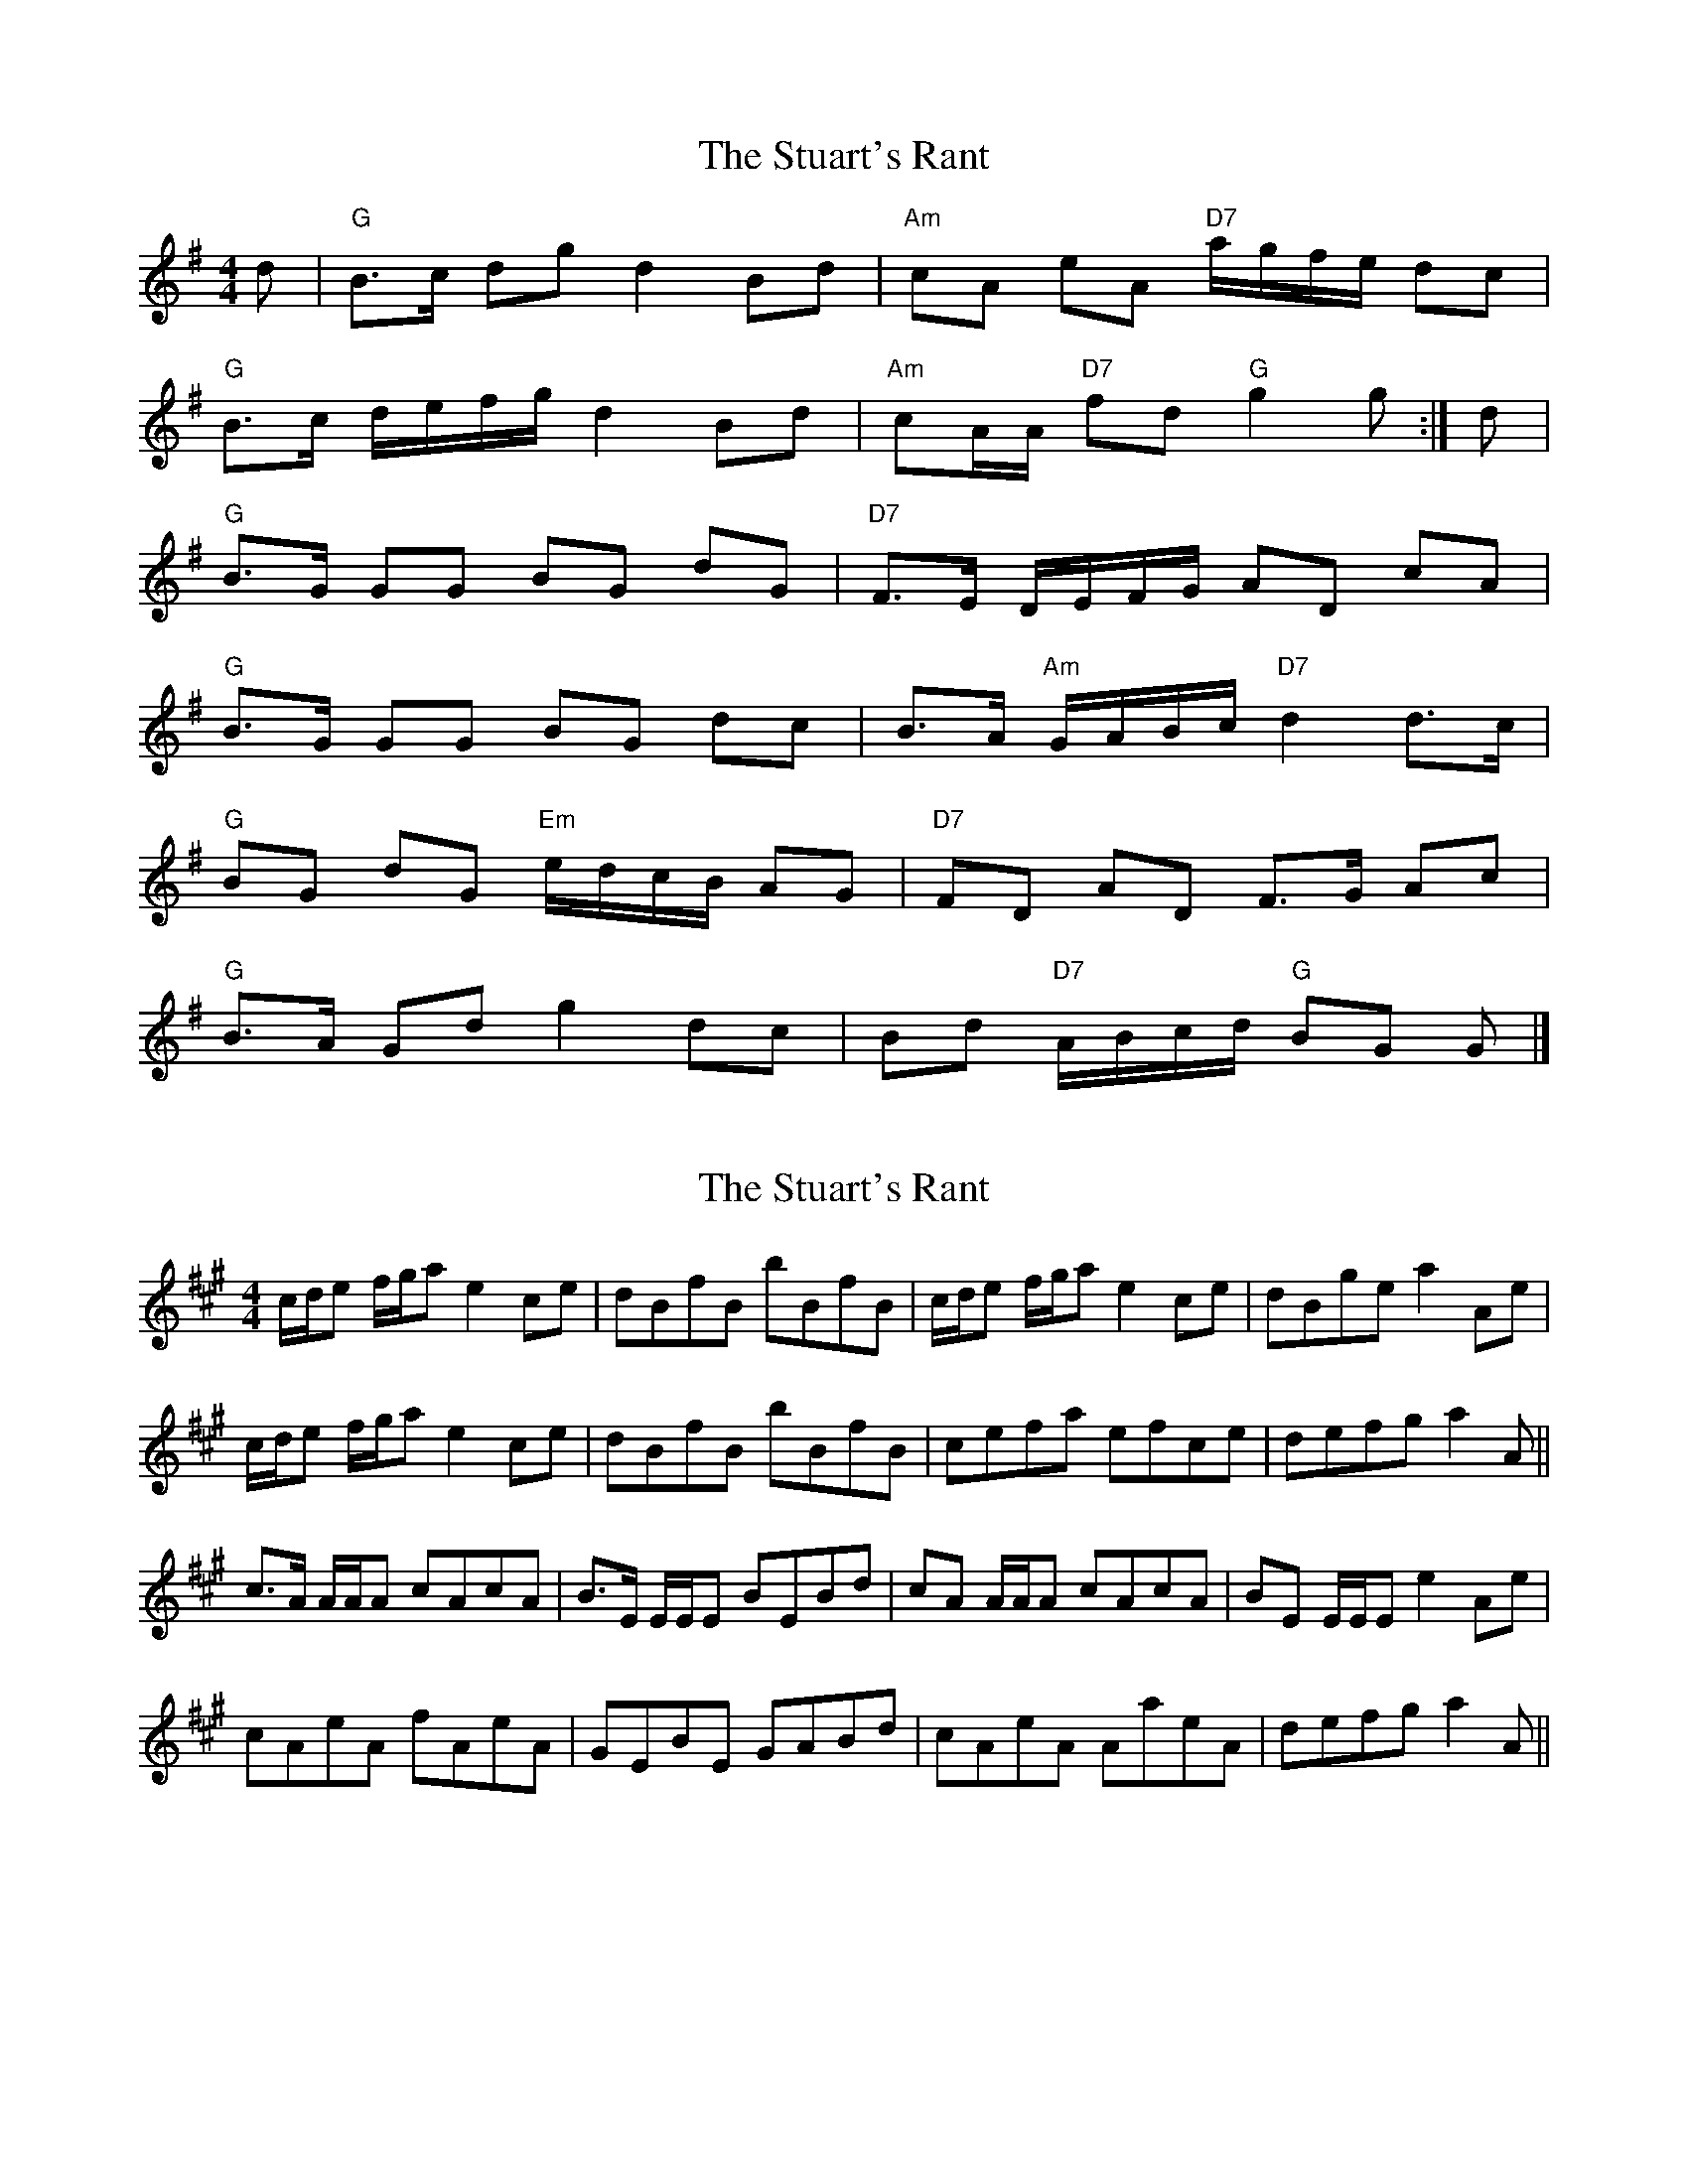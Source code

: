 X: 1
T: Stuart's Rant, The
Z: Falkbeer
S: https://thesession.org/tunes/6920#setting6920
R: reel
M: 4/4
L: 1/8
K: Gmaj
d | "G"B>c dg d2 Bd | "Am"cA eA "D7"a/g/f/e/ dc |
"G"B>c d/e/f/g/ d2Bd | "Am"cA/A/ "D7"fd "G"g2g :| d |
"G"B>G GG BG dG | "D7"F>E D/E/F/G/ AD cA |
"G"B>G GG BG dc | B>A "Am"G/A/B/c/ "D7"d2d>c |
"G"BG dG "Em"e/d/c/B/ AG | "D7"FD AD F>G Ac |
"G"B>A Gd g2dc | Bd "D7"A/B/c/d/ "G"BG G |]
X: 2
T: Stuart's Rant, The
Z: ceolachan
S: https://thesession.org/tunes/6920#setting18504
R: reel
M: 4/4
L: 1/8
K: Amaj
c/d/e f/g/a e2 ce | dBfB bBfB | c/d/e f/g/a e2 ce | dBge a2 Ae | c/d/e f/g/a e2 ce | dBfB bBfB | cefa efce | defg a2 A ||c>A A/A/A cAcA | B>E E/E/E BEBd | cA A/A/A cAcA | BE E/E/E e2 Ae |cAeA fAeA | GEBE GABd | cAeA AaeA | defg a2 A ||
X: 3
T: Stuart's Rant, The
Z: benhockenberry
S: https://thesession.org/tunes/6920#setting23322
R: reel
M: 4/4
L: 1/8
K: Amix
|:e|c/d/e f/g/a e2 dc|dBgB aBgB|c/d/e f/g/a e2 dc | dBgB aAA :|
|:e|cA A/A/A cAcA|BE E/E/E BEBe|cA A/A/A cAcA|BE E/E/E aAA :|
